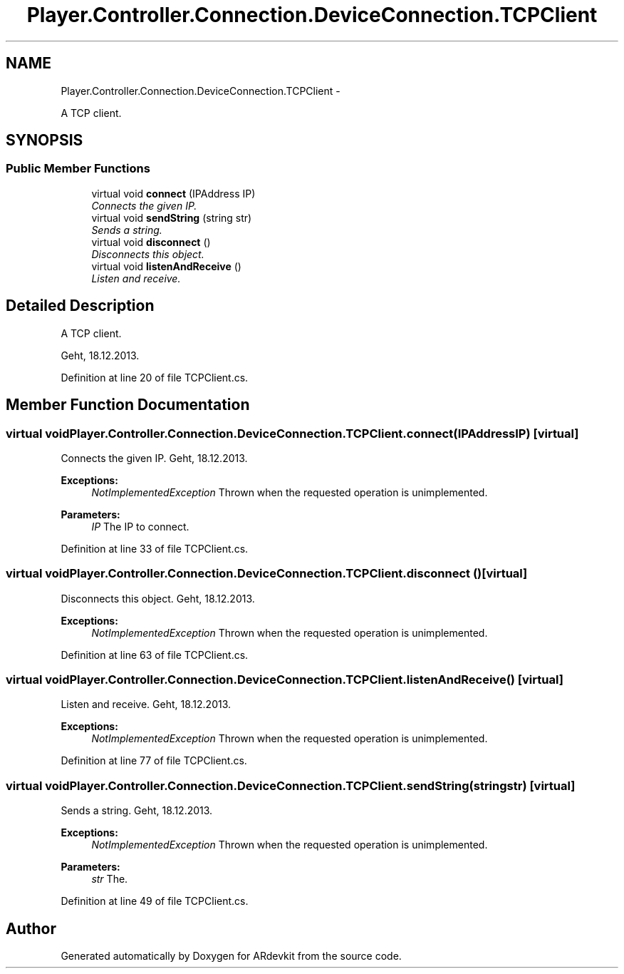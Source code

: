 .TH "Player.Controller.Connection.DeviceConnection.TCPClient" 3 "Wed Dec 18 2013" "Version 0.1" "ARdevkit" \" -*- nroff -*-
.ad l
.nh
.SH NAME
Player.Controller.Connection.DeviceConnection.TCPClient \- 
.PP
A TCP client\&.  

.SH SYNOPSIS
.br
.PP
.SS "Public Member Functions"

.in +1c
.ti -1c
.RI "virtual void \fBconnect\fP (IPAddress IP)"
.br
.RI "\fIConnects the given IP\&. \fP"
.ti -1c
.RI "virtual void \fBsendString\fP (string str)"
.br
.RI "\fISends a string\&. \fP"
.ti -1c
.RI "virtual void \fBdisconnect\fP ()"
.br
.RI "\fIDisconnects this object\&. \fP"
.ti -1c
.RI "virtual void \fBlistenAndReceive\fP ()"
.br
.RI "\fIListen and receive\&. \fP"
.in -1c
.SH "Detailed Description"
.PP 
A TCP client\&. 

Geht, 18\&.12\&.2013\&. 
.PP
Definition at line 20 of file TCPClient\&.cs\&.
.SH "Member Function Documentation"
.PP 
.SS "virtual void Player\&.Controller\&.Connection\&.DeviceConnection\&.TCPClient\&.connect (IPAddressIP)\fC [virtual]\fP"

.PP
Connects the given IP\&. Geht, 18\&.12\&.2013\&. 
.PP
\fBExceptions:\fP
.RS 4
\fINotImplementedException\fP Thrown when the requested operation is unimplemented\&. 
.RE
.PP
.PP
\fBParameters:\fP
.RS 4
\fIIP\fP The IP to connect\&. 
.RE
.PP

.PP
Definition at line 33 of file TCPClient\&.cs\&.
.SS "virtual void Player\&.Controller\&.Connection\&.DeviceConnection\&.TCPClient\&.disconnect ()\fC [virtual]\fP"

.PP
Disconnects this object\&. Geht, 18\&.12\&.2013\&. 
.PP
\fBExceptions:\fP
.RS 4
\fINotImplementedException\fP Thrown when the requested operation is unimplemented\&. 
.RE
.PP

.PP
Definition at line 63 of file TCPClient\&.cs\&.
.SS "virtual void Player\&.Controller\&.Connection\&.DeviceConnection\&.TCPClient\&.listenAndReceive ()\fC [virtual]\fP"

.PP
Listen and receive\&. Geht, 18\&.12\&.2013\&. 
.PP
\fBExceptions:\fP
.RS 4
\fINotImplementedException\fP Thrown when the requested operation is unimplemented\&. 
.RE
.PP

.PP
Definition at line 77 of file TCPClient\&.cs\&.
.SS "virtual void Player\&.Controller\&.Connection\&.DeviceConnection\&.TCPClient\&.sendString (stringstr)\fC [virtual]\fP"

.PP
Sends a string\&. Geht, 18\&.12\&.2013\&. 
.PP
\fBExceptions:\fP
.RS 4
\fINotImplementedException\fP Thrown when the requested operation is unimplemented\&. 
.RE
.PP
.PP
\fBParameters:\fP
.RS 4
\fIstr\fP The\&. 
.RE
.PP

.PP
Definition at line 49 of file TCPClient\&.cs\&.

.SH "Author"
.PP 
Generated automatically by Doxygen for ARdevkit from the source code\&.
